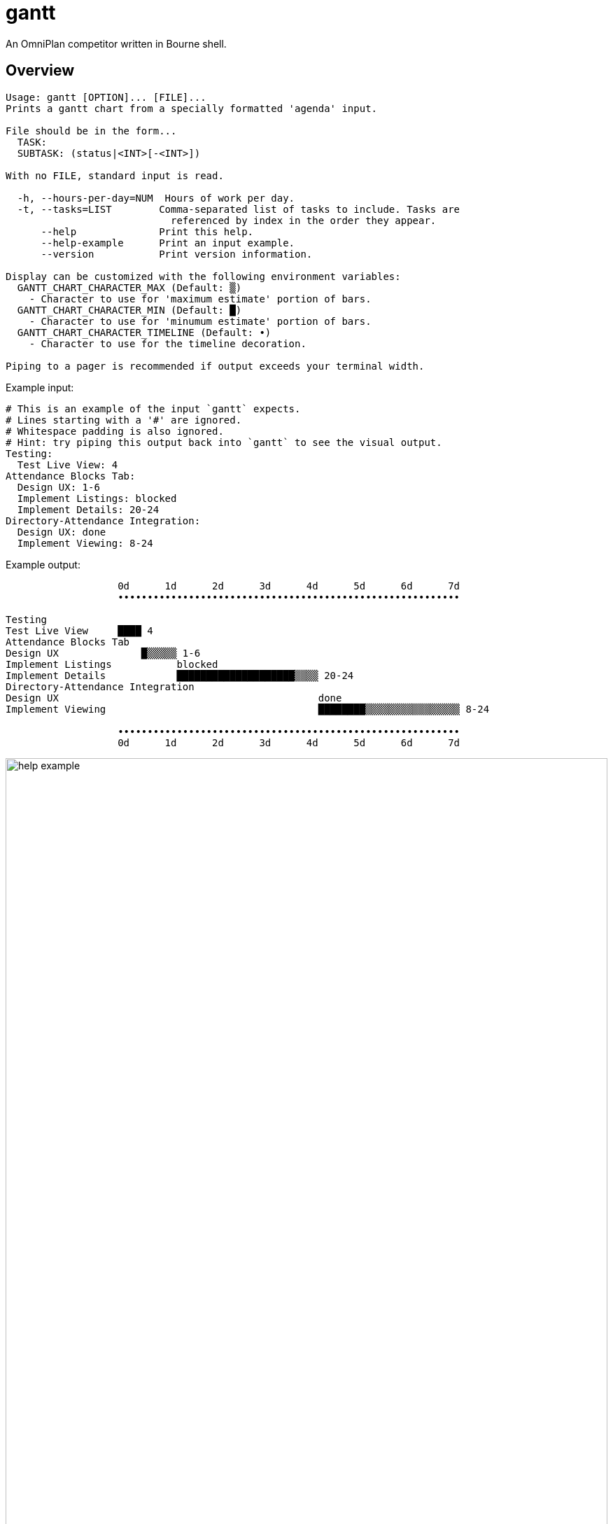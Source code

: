 # gantt

An OmniPlan competitor written in Bourne shell.

## Overview

----
Usage: gantt [OPTION]... [FILE]...
Prints a gantt chart from a specially formatted 'agenda' input.

File should be in the form...
  TASK:
  SUBTASK: (status|<INT>[-<INT>])

With no FILE, standard input is read.

  -h, --hours-per-day=NUM  Hours of work per day.
  -t, --tasks=LIST        Comma-separated list of tasks to include. Tasks are
                            referenced by index in the order they appear.
      --help              Print this help.
      --help-example      Print an input example.
      --version           Print version information.

Display can be customized with the following environment variables:
  GANTT_CHART_CHARACTER_MAX (Default: ▒)
    - Character to use for 'maximum estimate' portion of bars.
  GANTT_CHART_CHARACTER_MIN (Default: █)
    - Character to use for 'minumum estimate' portion of bars.
  GANTT_CHART_CHARACTER_TIMELINE (Default: •)
    - Character to use for the timeline decoration.

Piping to a pager is recommended if output exceeds your terminal width.
----

.Example input:
----
# This is an example of the input `gantt` expects.
# Lines starting with a '#' are ignored.
# Whitespace padding is also ignored.
# Hint: try piping this output back into `gantt` to see the visual output.
Testing:
  Test Live View: 4
Attendance Blocks Tab:
  Design UX: 1-6
  Implement Listings: blocked
  Implement Details: 20-24
Directory-Attendance Integration:
  Design UX: done
  Implement Viewing: 8-24
----

.Example output:
----
                   0d      1d      2d      3d      4d      5d      6d      7d
                   ••••••••••••••••••••••••••••••••••••••••••••••••••••••••••

Testing
Test Live View     ████ 4
Attendance Blocks Tab
Design UX              █▒▒▒▒▒ 1-6
Implement Listings           blocked
Implement Details            ████████████████████▒▒▒▒ 20-24
Directory-Attendance Integration
Design UX                                            done
Implement Viewing                                    ████████▒▒▒▒▒▒▒▒▒▒▒▒▒▒▒▒ 8-24

                   ••••••••••••••••••••••••••••••••••••••••••••••••••••••••••
                   0d      1d      2d      3d      4d      5d      6d      7d
----

.Output in GNOME Terminal
image::img/help-example.jpg[width="100%"]

## Installation

Drop the shell script located at `bin/gantt` into a `PATH` accessible directory and mark it as executable.

## TODO

### For `1.0.0` release

* [ ] Allow hiding of timeline header and/or footer.
* [ ] Allow ranges for `-t`/`--tasks` parameter.
* [ ] Allow input to consist of only subtasks.
* [ ] Allow auto-paging if output detected to be wider than terminal width.
* [ ] Allow definition of target duration, display as vertical rule in output.
* [ ] Display relevant statistics for current task set.
* [ ] Allow "best-case" task alignment view.
* [ ] Gracefully handle and report malformed input.
* [ ] Gracefully handle and report malformed arguments.
* [ ] Allow each task to show full estimate bar of constituent subtasks.
* [ ] Allow further definition of task alignments.
* [ ] Allow scaling of display.

### Further development

* Simulative prediction.
* Input:
** Calendar - weekends, holidays...
** Assignments - utilization, dependencies...
* Output:
** Image format.
* Graphical interface wrapper.

